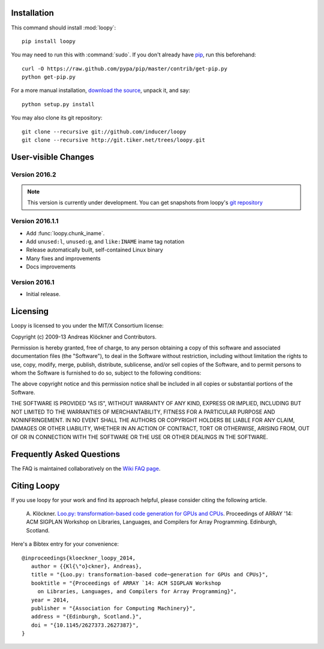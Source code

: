 .. _installation:

Installation
============

This command should install :mod:`loopy`::

    pip install loopy

You may need to run this with :command:`sudo`.
If you don't already have `pip <https://pypi.python.org/pypi/pip>`_,
run this beforehand::

    curl -O https://raw.github.com/pypa/pip/master/contrib/get-pip.py
    python get-pip.py

For a more manual installation, `download the source
<http://pypi.python.org/pypi/islpy>`_, unpack it, and say::

    python setup.py install

You may also clone its git repository::

    git clone --recursive git://github.com/inducer/loopy
    git clone --recursive http://git.tiker.net/trees/loopy.git

User-visible Changes
====================

Version 2016.2
--------------
.. note::

    This version is currently under development. You can get snapshots from
    loopy's `git repository <https://github.com/inducer/loopy>`_

Version 2016.1.1
----------------

* Add :func:`loopy.chunk_iname`.
* Add ``unused:l``, ``unused:g``, and ``like:INAME`` iname tag notation
* Release automatically built, self-contained Linux binary
* Many fixes and improvements
* Docs improvements

Version 2016.1
--------------

* Initial release.

.. _license:

Licensing
=========

Loopy is licensed to you under the MIT/X Consortium license:

Copyright (c) 2009-13 Andreas Klöckner and Contributors.

Permission is hereby granted, free of charge, to any person
obtaining a copy of this software and associated documentation
files (the "Software"), to deal in the Software without
restriction, including without limitation the rights to use,
copy, modify, merge, publish, distribute, sublicense, and/or sell
copies of the Software, and to permit persons to whom the
Software is furnished to do so, subject to the following
conditions:

The above copyright notice and this permission notice shall be
included in all copies or substantial portions of the Software.

THE SOFTWARE IS PROVIDED "AS IS", WITHOUT WARRANTY OF ANY KIND,
EXPRESS OR IMPLIED, INCLUDING BUT NOT LIMITED TO THE WARRANTIES
OF MERCHANTABILITY, FITNESS FOR A PARTICULAR PURPOSE AND
NONINFRINGEMENT. IN NO EVENT SHALL THE AUTHORS OR COPYRIGHT
HOLDERS BE LIABLE FOR ANY CLAIM, DAMAGES OR OTHER LIABILITY,
WHETHER IN AN ACTION OF CONTRACT, TORT OR OTHERWISE, ARISING
FROM, OUT OF OR IN CONNECTION WITH THE SOFTWARE OR THE USE OR
OTHER DEALINGS IN THE SOFTWARE.

Frequently Asked Questions
==========================

The FAQ is maintained collaboratively on the
`Wiki FAQ page <http://wiki.tiker.net/Loopy/FrequentlyAskedQuestions>`_.

Citing Loopy
============

If you use loopy for your work and find its approach helpful, please
consider citing the following article.

    A. Klöckner. `Loo.py: transformation-based code generation for GPUs and
    CPUs <http://arxiv.org/abs/1405.7470>`_. Proceedings of ARRAY '14: ACM
    SIGPLAN Workshop on Libraries, Languages, and Compilers for Array
    Programming. Edinburgh, Scotland.

Here's a Bibtex entry for your convenience::

    @inproceedings{kloeckner_loopy_2014,
       author = {{Kl{\"o}ckner}, Andreas},
       title = "{Loo.py: transformation-based code~generation for GPUs and CPUs}",
       booktitle = "{Proceedings of ARRAY `14: ACM SIGPLAN Workshop
         on Libraries, Languages, and Compilers for Array Programming}",
       year = 2014,
       publisher = "{Association for Computing Machinery}",
       address = "{Edinburgh, Scotland.}",
       doi = "{10.1145/2627373.2627387}",
    }



